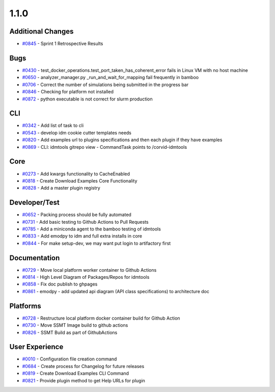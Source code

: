 
=====
1.1.0
=====


Additional Changes
--------------------------
* `#0845 <https://github.com/InstituteforDiseaseModeling/idmtools/issues/845>`_ - Sprint 1 Retrospective Results


Bugs
------------
* `#0430 <https://github.com/InstituteforDiseaseModeling/idmtools/issues/430>`_ - test_docker_operations.test_port_taken_has_coherent_error fails in Linux VM with no host machine
* `#0650 <https://github.com/InstituteforDiseaseModeling/idmtools/issues/650>`_ - analyzer_manager.py _run_and_wait_for_mapping fail frequently in bamboo 
* `#0706 <https://github.com/InstituteforDiseaseModeling/idmtools/issues/706>`_ - Correct the number of simulations being submitted in the progress bar
* `#0846 <https://github.com/InstituteforDiseaseModeling/idmtools/issues/846>`_ - Checking for platform not installed
* `#0872 <https://github.com/InstituteforDiseaseModeling/idmtools/issues/872>`_ - python executable is not correct for slurm production


CLI
-----------
* `#0342 <https://github.com/InstituteforDiseaseModeling/idmtools/issues/342>`_ - Add list of task to cli
* `#0543 <https://github.com/InstituteforDiseaseModeling/idmtools/issues/543>`_ - develop idm cookie cutter templates needs
* `#0820 <https://github.com/InstituteforDiseaseModeling/idmtools/issues/820>`_ - Add examples url to plugins specifications and then each plugin if they have examples
* `#0869 <https://github.com/InstituteforDiseaseModeling/idmtools/issues/869>`_ - CLI: idmtools gitrepo view - CommandTask points to /corvid-idmtools


Core
------------
* `#0273 <https://github.com/InstituteforDiseaseModeling/idmtools/issues/273>`_ - Add kwargs functionality to CacheEnabled
* `#0818 <https://github.com/InstituteforDiseaseModeling/idmtools/issues/818>`_ - Create Download Examples Core Functionality
* `#0828 <https://github.com/InstituteforDiseaseModeling/idmtools/issues/828>`_ - Add a master plugin registry


Developer/Test
----------------------
* `#0652 <https://github.com/InstituteforDiseaseModeling/idmtools/issues/652>`_ - Packing process should be fully automated 
* `#0731 <https://github.com/InstituteforDiseaseModeling/idmtools/issues/731>`_ - Add basic testing to Github Actions  to Pull Requests
* `#0785 <https://github.com/InstituteforDiseaseModeling/idmtools/issues/785>`_ - Add a miniconda agent to the bamboo testing of idmtools
* `#0833 <https://github.com/InstituteforDiseaseModeling/idmtools/issues/833>`_ - Add emodpy to idm and full extra installs in core
* `#0844 <https://github.com/InstituteforDiseaseModeling/idmtools/issues/844>`_ - For make setup-dev, we may want put login to artifactory first


Documentation
---------------------
* `#0729 <https://github.com/InstituteforDiseaseModeling/idmtools/issues/729>`_ - Move local platform worker container to Github Actions
* `#0814 <https://github.com/InstituteforDiseaseModeling/idmtools/issues/814>`_ - High Level Diagram of Packages/Repos for idmtools
* `#0858 <https://github.com/InstituteforDiseaseModeling/idmtools/issues/858>`_ - Fix doc publish to ghpages
* `#0861 <https://github.com/InstituteforDiseaseModeling/idmtools/issues/861>`_ - emodpy - add updated api diagram (API class specifications)  to architecture doc


Platforms
-----------------
* `#0728 <https://github.com/InstituteforDiseaseModeling/idmtools/issues/728>`_ - Restructure local platform docker container build for Github Action
* `#0730 <https://github.com/InstituteforDiseaseModeling/idmtools/issues/730>`_ - Move SSMT Image build to github actions
* `#0826 <https://github.com/InstituteforDiseaseModeling/idmtools/issues/826>`_ - SSMT Build as part of GithubActions


User Experience
-----------------------
* `#0010 <https://github.com/InstituteforDiseaseModeling/idmtools/issues/10>`_ - Configuration file creation command
* `#0684 <https://github.com/InstituteforDiseaseModeling/idmtools/issues/684>`_ - Create process for Changelog for future releases
* `#0819 <https://github.com/InstituteforDiseaseModeling/idmtools/issues/819>`_ - Create Download Examples CLI Command
* `#0821 <https://github.com/InstituteforDiseaseModeling/idmtools/issues/821>`_ - Provide plugin method to get Help URLs for plugin
